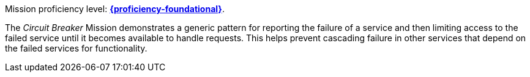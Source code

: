 Mission proficiency level: 
//special case since topic is used by front end.
ifdef::docs-topic[xref:proficiency_foundational[*{proficiency-foundational}*].]
ifndef::docs-topic[link:https://appdev.openshift.io/docs/wf-swarm-runtime.html#proficiency_levels[*{proficiency-foundational}*].]

The _Circuit Breaker_ Mission demonstrates a generic pattern for reporting the failure of a service and then limiting access to the failed service until it becomes available to handle requests. This helps prevent cascading failure in other services that depend on the failed services for functionality.
